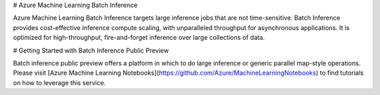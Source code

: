# Azure Machine Learning Batch Inference

Azure Machine Learning Batch Inference targets large inference jobs that are not time-sensitive. Batch Inference provides cost-effective inference compute scaling, with unparalleled throughput for asynchronous applications. It is optimized for high-throughput, fire-and-forget inference over large collections of data.

# Getting Started with Batch Inference Public Preview

Batch inference public preview offers a platform in which to do large inference or generic parallel map-style operations. Please visit [Azure Machine Learning Notebooks](https://github.com/Azure/MachineLearningNotebooks) to find tutorials on how to leverage this service.




